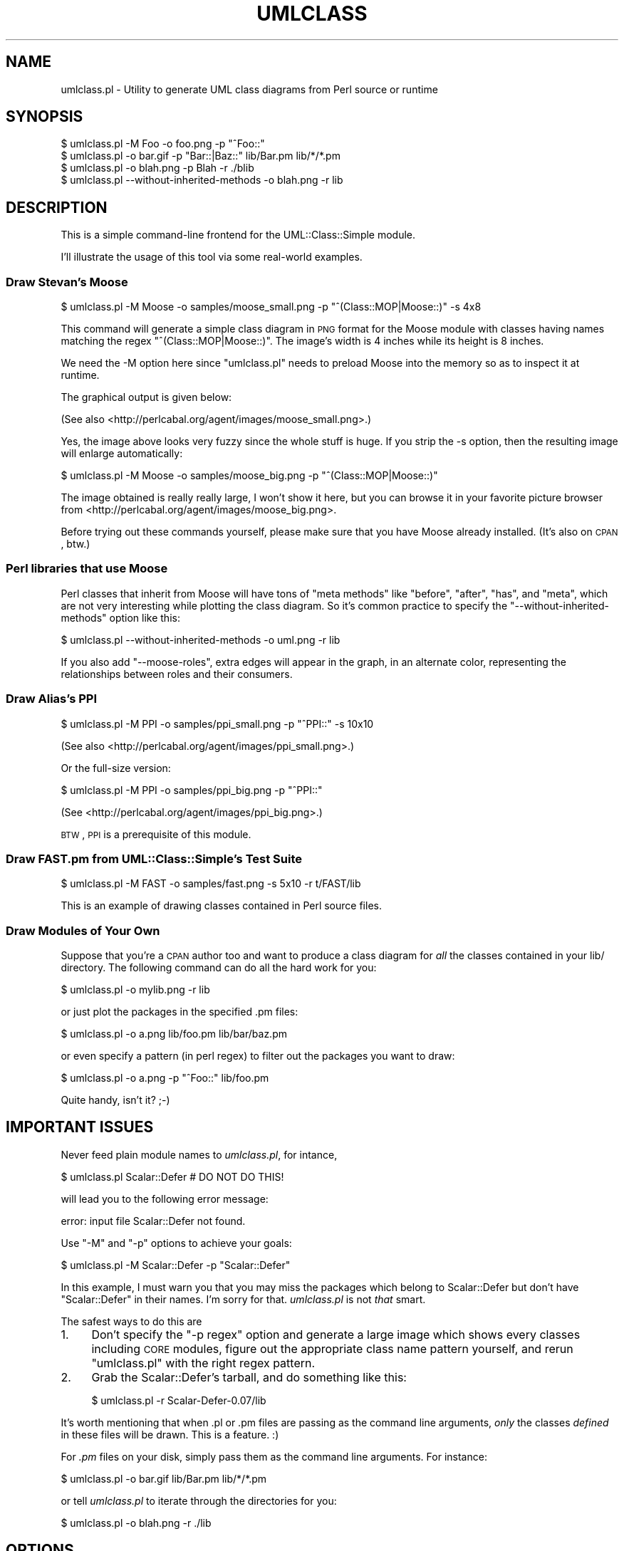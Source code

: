 .\" Automatically generated by Pod::Man 2.23 (Pod::Simple 3.14)
.\"
.\" Standard preamble:
.\" ========================================================================
.de Sp \" Vertical space (when we can't use .PP)
.if t .sp .5v
.if n .sp
..
.de Vb \" Begin verbatim text
.ft CW
.nf
.ne \\$1
..
.de Ve \" End verbatim text
.ft R
.fi
..
.\" Set up some character translations and predefined strings.  \*(-- will
.\" give an unbreakable dash, \*(PI will give pi, \*(L" will give a left
.\" double quote, and \*(R" will give a right double quote.  \*(C+ will
.\" give a nicer C++.  Capital omega is used to do unbreakable dashes and
.\" therefore won't be available.  \*(C` and \*(C' expand to `' in nroff,
.\" nothing in troff, for use with C<>.
.tr \(*W-
.ds C+ C\v'-.1v'\h'-1p'\s-2+\h'-1p'+\s0\v'.1v'\h'-1p'
.ie n \{\
.    ds -- \(*W-
.    ds PI pi
.    if (\n(.H=4u)&(1m=24u) .ds -- \(*W\h'-12u'\(*W\h'-12u'-\" diablo 10 pitch
.    if (\n(.H=4u)&(1m=20u) .ds -- \(*W\h'-12u'\(*W\h'-8u'-\"  diablo 12 pitch
.    ds L" ""
.    ds R" ""
.    ds C` ""
.    ds C' ""
'br\}
.el\{\
.    ds -- \|\(em\|
.    ds PI \(*p
.    ds L" ``
.    ds R" ''
'br\}
.\"
.\" Escape single quotes in literal strings from groff's Unicode transform.
.ie \n(.g .ds Aq \(aq
.el       .ds Aq '
.\"
.\" If the F register is turned on, we'll generate index entries on stderr for
.\" titles (.TH), headers (.SH), subsections (.SS), items (.Ip), and index
.\" entries marked with X<> in POD.  Of course, you'll have to process the
.\" output yourself in some meaningful fashion.
.ie \nF \{\
.    de IX
.    tm Index:\\$1\t\\n%\t"\\$2"
..
.    nr % 0
.    rr F
.\}
.el \{\
.    de IX
..
.\}
.\"
.\" Accent mark definitions (@(#)ms.acc 1.5 88/02/08 SMI; from UCB 4.2).
.\" Fear.  Run.  Save yourself.  No user-serviceable parts.
.    \" fudge factors for nroff and troff
.if n \{\
.    ds #H 0
.    ds #V .8m
.    ds #F .3m
.    ds #[ \f1
.    ds #] \fP
.\}
.if t \{\
.    ds #H ((1u-(\\\\n(.fu%2u))*.13m)
.    ds #V .6m
.    ds #F 0
.    ds #[ \&
.    ds #] \&
.\}
.    \" simple accents for nroff and troff
.if n \{\
.    ds ' \&
.    ds ` \&
.    ds ^ \&
.    ds , \&
.    ds ~ ~
.    ds /
.\}
.if t \{\
.    ds ' \\k:\h'-(\\n(.wu*8/10-\*(#H)'\'\h"|\\n:u"
.    ds ` \\k:\h'-(\\n(.wu*8/10-\*(#H)'\`\h'|\\n:u'
.    ds ^ \\k:\h'-(\\n(.wu*10/11-\*(#H)'^\h'|\\n:u'
.    ds , \\k:\h'-(\\n(.wu*8/10)',\h'|\\n:u'
.    ds ~ \\k:\h'-(\\n(.wu-\*(#H-.1m)'~\h'|\\n:u'
.    ds / \\k:\h'-(\\n(.wu*8/10-\*(#H)'\z\(sl\h'|\\n:u'
.\}
.    \" troff and (daisy-wheel) nroff accents
.ds : \\k:\h'-(\\n(.wu*8/10-\*(#H+.1m+\*(#F)'\v'-\*(#V'\z.\h'.2m+\*(#F'.\h'|\\n:u'\v'\*(#V'
.ds 8 \h'\*(#H'\(*b\h'-\*(#H'
.ds o \\k:\h'-(\\n(.wu+\w'\(de'u-\*(#H)/2u'\v'-.3n'\*(#[\z\(de\v'.3n'\h'|\\n:u'\*(#]
.ds d- \h'\*(#H'\(pd\h'-\w'~'u'\v'-.25m'\f2\(hy\fP\v'.25m'\h'-\*(#H'
.ds D- D\\k:\h'-\w'D'u'\v'-.11m'\z\(hy\v'.11m'\h'|\\n:u'
.ds th \*(#[\v'.3m'\s+1I\s-1\v'-.3m'\h'-(\w'I'u*2/3)'\s-1o\s+1\*(#]
.ds Th \*(#[\s+2I\s-2\h'-\w'I'u*3/5'\v'-.3m'o\v'.3m'\*(#]
.ds ae a\h'-(\w'a'u*4/10)'e
.ds Ae A\h'-(\w'A'u*4/10)'E
.    \" corrections for vroff
.if v .ds ~ \\k:\h'-(\\n(.wu*9/10-\*(#H)'\s-2\u~\d\s+2\h'|\\n:u'
.if v .ds ^ \\k:\h'-(\\n(.wu*10/11-\*(#H)'\v'-.4m'^\v'.4m'\h'|\\n:u'
.    \" for low resolution devices (crt and lpr)
.if \n(.H>23 .if \n(.V>19 \
\{\
.    ds : e
.    ds 8 ss
.    ds o a
.    ds d- d\h'-1'\(ga
.    ds D- D\h'-1'\(hy
.    ds th \o'bp'
.    ds Th \o'LP'
.    ds ae ae
.    ds Ae AE
.\}
.rm #[ #] #H #V #F C
.\" ========================================================================
.\"
.IX Title "UMLCLASS 1"
.TH UMLCLASS 1 "2013-01-27" "perl v5.12.3" "User Contributed Perl Documentation"
.\" For nroff, turn off justification.  Always turn off hyphenation; it makes
.\" way too many mistakes in technical documents.
.if n .ad l
.nh
.SH "NAME"
umlclass.pl \- Utility to generate UML class diagrams from Perl source or runtime
.SH "SYNOPSIS"
.IX Header "SYNOPSIS"
.Vb 1
\&    $ umlclass.pl \-M Foo \-o foo.png \-p "^Foo::"
\&
\&    $ umlclass.pl \-o bar.gif \-p "Bar::|Baz::" lib/Bar.pm lib/*/*.pm
\&
\&    $ umlclass.pl \-o blah.png \-p Blah \-r ./blib
\&
\&    $ umlclass.pl \-\-without\-inherited\-methods \-o blah.png \-r lib
.Ve
.SH "DESCRIPTION"
.IX Header "DESCRIPTION"
This is a simple command-line frontend for the UML::Class::Simple module.
.PP
I'll illustrate the usage of this tool via some real-world examples.
.SS "Draw Stevan's Moose"
.IX Subsection "Draw Stevan's Moose"
.Vb 1
\&  $ umlclass.pl \-M Moose \-o samples/moose_small.png \-p "^(Class::MOP|Moose::)" \-s 4x8
.Ve
.PP
This command will generate a simple class diagram in \s-1PNG\s0 format for the Moose module
with classes having names matching the regex \f(CW"^(Class::MOP|Moose::)"\fR. The image's
width is 4 inches while its height is 8 inches.
.PP
We need the \-M option here since \f(CW\*(C`umlclass.pl\*(C'\fR needs to preload Moose into the
memory so as to inspect it at runtime.
.PP
The graphical output is given below:
.PP
(See also <http://perlcabal.org/agent/images/moose_small.png>.)
.PP
Yes, the image above looks very fuzzy since the whole stuff is huge. If you strip
the \-s option, then the resulting image will enlarge automatically:
.PP
.Vb 1
\&  $ umlclass.pl \-M Moose \-o samples/moose_big.png \-p "^(Class::MOP|Moose::)"
.Ve
.PP
The image obtained is really really large, I won't show it here, but you
can browse it in your favorite picture browser from
<http://perlcabal.org/agent/images/moose_big.png>.
.PP
Before trying out these commands yourself, please make sure that you have 
Moose already installed. (It's also on \s-1CPAN\s0, btw.)
.SS "Perl libraries that use Moose"
.IX Subsection "Perl libraries that use Moose"
Perl classes that inherit from Moose will have tons of \*(L"meta methods\*(R" like
\&\f(CW\*(C`before\*(C'\fR, \f(CW\*(C`after\*(C'\fR, \f(CW\*(C`has\*(C'\fR, and \f(CW\*(C`meta\*(C'\fR, which are not very interesting
while plotting the class diagram. So it's common practice to specify
the \f(CW\*(C`\-\-without\-inherited\-methods\*(C'\fR option like this:
.PP
.Vb 1
\&  $ umlclass.pl \-\-without\-inherited\-methods \-o uml.png \-r lib
.Ve
.PP
If you also add \f(CW\*(C`\-\-moose\-roles\*(C'\fR, extra edges will appear in the
graph, in an alternate color, representing the relationships between roles
and their consumers.
.SS "Draw Alias's \s-1PPI\s0"
.IX Subsection "Draw Alias's PPI"
.Vb 1
\&  $ umlclass.pl \-M PPI \-o samples/ppi_small.png \-p "^PPI::" \-s 10x10
.Ve
.PP
(See also <http://perlcabal.org/agent/images/ppi_small.png>.)
.PP
Or the full-size version:
.PP
.Vb 1
\&  $ umlclass.pl \-M PPI \-o samples/ppi_big.png \-p "^PPI::"
.Ve
.PP
(See <http://perlcabal.org/agent/images/ppi_big.png>.)
.PP
\&\s-1BTW\s0, \s-1PPI\s0 is a prerequisite of this module.
.SS "Draw \s-1FAST\s0.pm from UML::Class::Simple's Test Suite"
.IX Subsection "Draw FAST.pm from UML::Class::Simple's Test Suite"
.Vb 1
\&  $ umlclass.pl \-M FAST \-o samples/fast.png \-s 5x10 \-r t/FAST/lib
.Ve
.PP
This is an example of drawing classes contained in Perl source files.
.SS "Draw Modules of Your Own"
.IX Subsection "Draw Modules of Your Own"
Suppose that you're a \s-1CPAN\s0 author too and want to produce a class diagram for \fIall\fR
the classes contained in your lib/ directory. The following command can do all the
hard work for you:
.PP
.Vb 1
\&    $ umlclass.pl \-o mylib.png \-r lib
.Ve
.PP
or just plot the packages in the specified .pm files:
.PP
.Vb 1
\&    $ umlclass.pl \-o a.png lib/foo.pm lib/bar/baz.pm
.Ve
.PP
or even specify a pattern (in perl regex) to filter out the packages you want to draw:
.PP
.Vb 1
\&    $ umlclass.pl \-o a.png \-p "^Foo::" lib/foo.pm
.Ve
.PP
Quite handy, isn't it? ;\-)
.SH "IMPORTANT ISSUES"
.IX Header "IMPORTANT ISSUES"
Never feed plain module names to \fIumlclass.pl\fR, for intance,
.PP
.Vb 1
\&  $ umlclass.pl Scalar::Defer  # DO NOT DO THIS!
.Ve
.PP
will lead you to the following error message:
.PP
.Vb 1
\&  error: input file Scalar::Defer not found.
.Ve
.PP
Use \f(CW\*(C`\-M\*(C'\fR and \f(CW\*(C`\-p\*(C'\fR options to achieve your goals:
.PP
.Vb 1
\&  $ umlclass.pl \-M Scalar::Defer \-p "Scalar::Defer"
.Ve
.PP
In this example, I must warn you that you may miss the
packages which belong to Scalar::Defer but don't have \*(L"Scalar::Defer\*(R"
in their names. I'm sorry for that. \fIumlclass.pl\fR is not \fIthat\fR
smart.
.PP
The safest ways to do this are
.IP "1." 4
Don't specify the \f(CW\*(C`\-p regex\*(C'\fR option and generate a large image which shows
every classes including \s-1CORE\s0 modules, figure out the appropriate class
name pattern yourself, and rerun \f(CW\*(C`umlclass.pl\*(C'\fR with the right regex pattern.
.IP "2." 4
Grab the Scalar::Defer's tarball, and do something like this:
.Sp
.Vb 1
\&   $ umlclass.pl \-r Scalar\-Defer\-0.07/lib
.Ve
.PP
It's worth mentioning that when .pl or .pm files are passing as the command line
arguments, \fIonly\fR the classes \fIdefined\fR in these files will be drawn. This is
a feature. :)
.PP
For \fI.pm\fR files on your disk, simply pass them as the command line
arguments. For instance:
.PP
.Vb 1
\&   $ umlclass.pl \-o bar.gif lib/Bar.pm lib/*/*.pm
.Ve
.PP
or tell \fIumlclass.pl\fR to iterate through the directories for you:
.PP
.Vb 1
\&   $ umlclass.pl \-o blah.png \-r ./lib
.Ve
.SH "OPTIONS"
.IX Header "OPTIONS"
.IP "\-\-color color" 4
.IX Item "--color color"
.PD 0
.IP "\-c color" 4
.IX Item "-c color"
.PD
Sets the node color. Defaults to \f(CW\*(C`#f1e1f4\*(C'\fR.
.Sp
You can either specify \s-1RGB\s0 values like \f(CW\*(C`#rrggbb\*(C'\fR in hex form, or
color names like "\f(CW\*(C`grey\*(C'\fR\*(L" and \*(R"\f(CW\*(C`red\*(C'\fR".
.IP "\-\-dot path" 4
.IX Item "--dot path"
Tell it where the graphviz \*(L"dot\*(R" program is
.IP "\-\-exclude path" 4
.IX Item "--exclude path"
.PD 0
.IP "\-E path" 4
.IX Item "-E path"
.PD
excludes modules that were installed to \f(CW\*(C`path\*(C'\fR from
the drawing. multiple \f(CW\*(C`\-E\*(C'\fR options are supported.
.IP "\-\-help" 4
.IX Item "--help"
.PD 0
.IP "\-h" 4
.IX Item "-h"
.PD
Shows the help message.
.IP "\-\-include path" 4
.IX Item "--include path"
.PD 0
.IP "\-I path" 4
.IX Item "-I path"
.PD
Draws \fIonly\fR the classes that were installed to
\&\f(CW\*(C`path\*(C'\fR in the drawing. multiple \f(CW\*(C`\-I\*(C'\fR options are supported.
.IP "\-M module" 4
.IX Item "-M module"
Preloads the module which contains the classes you want to depict. For example,
.Sp
.Vb 1
\&    $ umlclass.pl \-M PPI \-o ppi.png \-p "^PPI::"
.Ve
.Sp
Multiple \f(CW\*(C`\-M\*(C'\fR options are accepted. For instance:
.Sp
.Vb 1
\&    $ umlclass.pl \-M Foo \-M Bar::Baz \-p "Class::"
.Ve
.IP "\-\-no\-methods" 4
.IX Item "--no-methods"
Don't display method names in the output.
.IP "\-\-no\-inheritance" 4
.IX Item "--no-inheritance"
Don't show the inheritance relationships in the output.  Not terribly useful
unless you are using \f(CW\*(C`Moose\*(C'\fR and asking for \f(CW\*(C`\-\-moose\-roles\*(C'\fR.
.IP "\-\-out outfile" 4
.IX Item "--out outfile"
.PD 0
.IP "\-o outfile" 4
.IX Item "-o outfile"
.PD
Specifies the output file name. Note that the file extension will be honored.
If you specify "\f(CW\*(C`\-o foo.png\*(C'\fR", a \s-1PNG\s0 image named \fIfoo.png\fR will be generated,
and if you specify "\f(CW\*(C`\-o foo.dot\*(C'\fR", the dot source file named \fIfoo.dot\fR will
be obtained.
If you specify "\f(CW\*(C`\-o foo.xmi\*(C'\fR\*(L", the \s-1XMI\s0 model file will be generated.
Likewise, \*(R"\f(CW\*(C`\-o foo.yml\*(C'\fR" will lead to a \s-1YAML\s0 file holding the whole
internal \s-1DOM\s0 data.
.Sp
A typical usage is as follows:
.Sp
.Vb 1
\&    $ umlclass.pl \-o foo.yml lib/Foo.pm
\&
\&    # ...edit the foo.yml so as to adjust the class info
\&    # feed the updated foo.dot back
\&    $ umlclass.pl \-o foo.dot foo.yml
\&
\&    # ...edit the foo.dot so as to adjust the graphviz dot source
\&    # now feed the updated foo.dot back
\&    $ umlclass.pl \-o foo.png foo.dot
.Ve
.Sp
You see, \fIumlclass.pl\fR allows you to control the behaviors at several different
levels. I really like this freedom, since tools can't always do exactly what I want.
.Sp
If no \f(CW\*(C`\-o\*(C'\fR option was specified, \fIa.png\fR will be assumed.
.IP "\-\-pattern regex" 4
.IX Item "--pattern regex"
.PD 0
.IP "\-p regex" 4
.IX Item "-p regex"
.PD
Specifies the pattern (perl regex) used to filter out the class names to be drawn.
.IP "\-\-public\-only" 4
.IX Item "--public-only"
.PD 0
.IP "\-P" 4
.IX Item "-P"
.PD
Shows public methods only.
.IP "\-\-recursive" 4
.IX Item "--recursive"
.PD 0
.IP "\-r" 4
.IX Item "-r"
.PD
Processes subdirectories of input directories recursively.
.IP "\-\-moose\-roles" 4
.IX Item "--moose-roles"
If a package appears to be a Moose::Role, determine which other
packages consume that role, and add that information to the graph
in a different color from the inheritance hierarchy.  Depending on
the particular input classes and your personal artistic tastes,
this may substantially alter the usefulness and/or cleanliness of
the resulting diagram.  For large package hierarchies, it is
recommended to combine this with \fB\-\-no\-inheritance\fR.
.IP "\-\-size" 4
.IX Item "--size"
.PD 0
.IP "\-s <w>x<h>" 4
.IX Item "-s <w>x<h>"
.PD
Specifies the width and height of the resulting image. For example:
.Sp
.Vb 1
\&    \-s 3.6x7
\&
\&    \-\-size 5x6
.Ve
.Sp
where the unit is inches instead of pixels.
.IP "\-\-without\-inherited\-methods" 4
.IX Item "--without-inherited-methods"
Do not show methods from parent classes.
.Sp
All inherited and imported methods will be excluded. Note that if a method
is overridden in the current subclass, it will still be included even if
it appears in one of its ancestors.
.SH "TODO"
.IX Header "TODO"
.IP "\(bu" 4
If the user passes plain module names like \*(L"Foo::Bar\*(R", then its (and only its)
ancestors and subclasses will be drawn. (This is suggested by Christopher Malon.)
.SH "AUTHORS"
.IX Header "AUTHORS"
Agent Zhang <agentzh@gmail.com>,
Maxim Zenin <max@foggy.ru>
.SH "COPYRIGHT"
.IX Header "COPYRIGHT"
Copyright 2006 by Agent Zhang. All rights reserved.
.PP
This library is free software; you can redistribute it and/or modify it under
the same terms as perl itself.
.SH "SEE ALSO"
.IX Header "SEE ALSO"
UML::Class::Simple.
